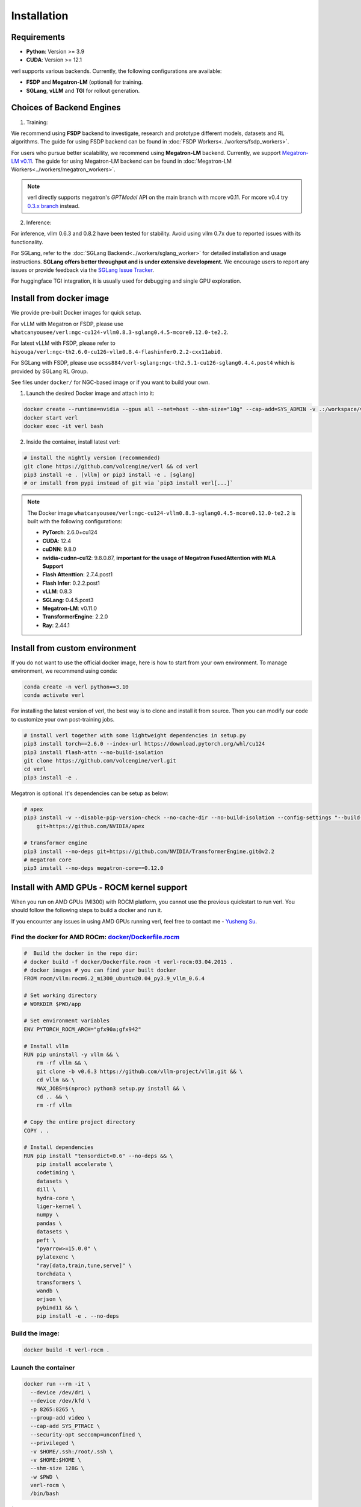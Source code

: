Installation
============

Requirements
------------

- **Python**: Version >= 3.9
- **CUDA**: Version >= 12.1

verl supports various backends. Currently, the following configurations are available:

- **FSDP** and **Megatron-LM** (optional) for training.
- **SGLang**, **vLLM** and **TGI** for rollout generation.

Choices of Backend Engines
----------------------------

1. Training:

We recommend using **FSDP** backend to investigate, research and prototype different models, datasets and RL algorithms. The guide for using FSDP backend can be found in :doc:`FSDP Workers<../workers/fsdp_workers>`.

For users who pursue better scalability, we recommend using **Megatron-LM** backend. Currently, we support `Megatron-LM v0.11 <https://github.com/NVIDIA/Megatron-LM/tree/v0.11.0>`_. The guide for using Megatron-LM backend can be found in :doc:`Megatron-LM Workers<../workers/megatron_workers>`.

.. note:: 

    verl directly supports megatron's `GPTModel` API on the main branch with mcore v0.11. For mcore v0.4 try `0.3.x branch <https://github.com/volcengine/verl/tree/v0.3.x>`_ instead.

2. Inference:

For inference, vllm 0.6.3 and 0.8.2 have been tested for stability. Avoid using vllm 0.7x due to reported issues with its functionality.

For SGLang, refer to the :doc:`SGLang Backend<../workers/sglang_worker>` for detailed installation and usage instructions. **SGLang offers better throughput and is under extensive development.** We encourage users to report any issues or provide feedback via the `SGLang Issue Tracker <https://github.com/zhaochenyang20/Awesome-ML-SYS-Tutorial/issues/106>`_.

For huggingface TGI integration, it is usually used for debugging and single GPU exploration.

Install from docker image
-------------------------

We provide pre-built Docker images for quick setup.

For vLLM with Megatron or FSDP, please use ``whatcanyousee/verl:ngc-cu124-vllm0.8.3-sglang0.4.5-mcore0.12.0-te2.2``.

For latest vLLM with FSDP, please refer to ``hiyouga/verl:ngc-th2.6.0-cu126-vllm0.8.4-flashinfer0.2.2-cxx11abi0``.

For SGLang with FSDP, please use ``ocss884/verl-sglang:ngc-th2.5.1-cu126-sglang0.4.4.post4`` which is provided by SGLang RL Group.

See files under ``docker/`` for NGC-based image or if you want to build your own.

1. Launch the desired Docker image and attach into it:

.. code:: bash

    docker create --runtime=nvidia --gpus all --net=host --shm-size="10g" --cap-add=SYS_ADMIN -v .:/workspace/verl --name verl <image:tag>
    docker start verl
    docker exec -it verl bash


2.	Inside the container, install latest verl:

.. code:: bash

    # install the nightly version (recommended)
    git clone https://github.com/volcengine/verl && cd verl
    pip3 install -e . [vllm] or pip3 install -e . [sglang]
    # or install from pypi instead of git via `pip3 install verl[...]`

.. note::
    
    The Docker image ``whatcanyousee/verl:ngc-cu124-vllm0.8.3-sglang0.4.5-mcore0.12.0-te2.2`` is built with the following configurations:

    - **PyTorch**: 2.6.0+cu124
    - **CUDA**: 12.4
    - **cuDNN**: 9.8.0
    - **nvidia-cudnn-cu12**: 9.8.0.87, **important for the usage of Megatron FusedAttention with MLA Support**
    - **Flash Attenttion**: 2.7.4.post1
    - **Flash Infer**: 0.2.2.post1
    - **vLLM**: 0.8.3
    - **SGLang**: 0.4.5.post3
    - **Megatron-LM**: v0.11.0
    - **TransformerEngine**: 2.2.0
    - **Ray**: 2.44.1


Install from custom environment
---------------------------------------------

If you do not want to use the official docker image, here is how to start from your own environment. To manage environment, we recommend using conda:

.. code:: bash

   conda create -n verl python==3.10
   conda activate verl

For installing the latest version of verl, the best way is to clone and
install it from source. Then you can modify our code to customize your
own post-training jobs.

.. code:: bash

   # install verl together with some lightweight dependencies in setup.py
   pip3 install torch==2.6.0 --index-url https://download.pytorch.org/whl/cu124
   pip3 install flash-attn --no-build-isolation
   git clone https://github.com/volcengine/verl.git
   cd verl
   pip3 install -e .


Megatron is optional. It's dependencies can be setup as below:

.. code:: bash

   # apex
   pip3 install -v --disable-pip-version-check --no-cache-dir --no-build-isolation --config-settings "--build-option=--cpp_ext" --config-settings "--build-option=--cuda_ext" \
       git+https://github.com/NVIDIA/apex

   # transformer engine
   pip3 install --no-deps git+https://github.com/NVIDIA/TransformerEngine.git@v2.2
   # megatron core
   pip3 install --no-deps megatron-core==0.12.0


Install with AMD GPUs - ROCM kernel support
------------------------------------------------------------------

When you run on AMD GPUs (MI300) with ROCM platform, you cannot use the previous quickstart to run verl. You should follow the following steps to build a docker and run it. 

If you encounter any issues in using AMD GPUs running verl, feel free to contact me - `Yusheng Su <https://yushengsu-thu.github.io/>`_.

Find the docker for AMD ROCm: `docker/Dockerfile.rocm <https://github.com/volcengine/verl/blob/main/docker/Dockerfile.rocm>`_
~~~~~~~~~~~~~~~~~~~~~~~~~~~~~~~~~~~~~~~~~~

.. code-block:: bash

    #  Build the docker in the repo dir:
    # docker build -f docker/Dockerfile.rocm -t verl-rocm:03.04.2015 .
    # docker images # you can find your built docker
    FROM rocm/vllm:rocm6.2_mi300_ubuntu20.04_py3.9_vllm_0.6.4

    # Set working directory
    # WORKDIR $PWD/app

    # Set environment variables
    ENV PYTORCH_ROCM_ARCH="gfx90a;gfx942"

    # Install vllm
    RUN pip uninstall -y vllm && \
        rm -rf vllm && \
        git clone -b v0.6.3 https://github.com/vllm-project/vllm.git && \
        cd vllm && \
        MAX_JOBS=$(nproc) python3 setup.py install && \
        cd .. && \
        rm -rf vllm

    # Copy the entire project directory
    COPY . .

    # Install dependencies
    RUN pip install "tensordict<0.6" --no-deps && \
        pip install accelerate \
        codetiming \
        datasets \
        dill \
        hydra-core \
        liger-kernel \
        numpy \
        pandas \
        datasets \
        peft \
        "pyarrow>=15.0.0" \
        pylatexenc \
        "ray[data,train,tune,serve]" \
        torchdata \
        transformers \
        wandb \
        orjson \
        pybind11 && \
        pip install -e . --no-deps

Build the image:
~~~~~~~~~~~~~~~~~~~~~~~~~~~~~~~~~~~~~~~~~~

.. code-block:: bash

    docker build -t verl-rocm .

Launch the container
~~~~~~~~~~~~~~~~~~~~~~~~~~~~~~~~~~~~~~~~~~

.. code-block:: bash

    docker run --rm -it \
      --device /dev/dri \
      --device /dev/kfd \
      -p 8265:8265 \
      --group-add video \
      --cap-add SYS_PTRACE \
      --security-opt seccomp=unconfined \
      --privileged \
      -v $HOME/.ssh:/root/.ssh \
      -v $HOME:$HOME \
      --shm-size 128G \
      -w $PWD \
      verl-rocm \
      /bin/bash

(Optional): If you do not want to root mode and require assign yuorself as the user
Please add ``-e HOST_UID=$(id -u)`` and ``-e HOST_GID=$(id -g)`` into the above docker launch script. 

(Currently Support): Training Engine: FSDP; Inference Engine: vLLM and SGLang - We will support Megatron in the future.
